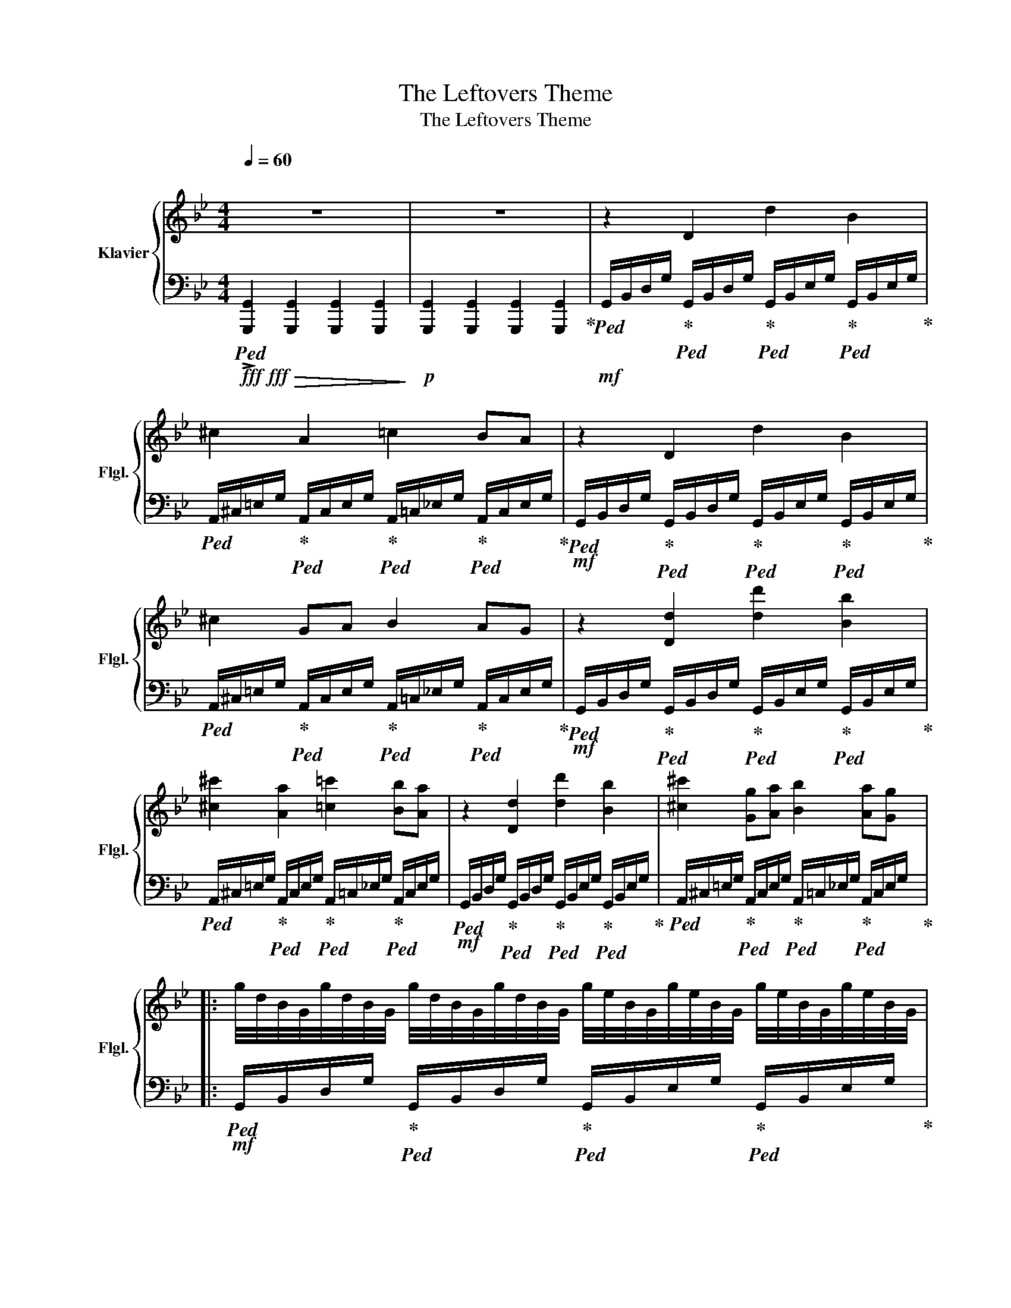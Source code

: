 X:1
T:The Leftovers Theme
T:The Leftovers Theme
%%score { 1 | 2 }
L:1/8
Q:1/4=60
M:4/4
K:Bb
V:1 treble nm="Klavier" snm="Flgl."
V:2 bass 
V:1
"^\n" z8 | z8 | z2 D2 d2 B2 | ^c2 A2 =c2 BA | z2 D2 d2 B2 | ^c2 GA B2 AG | z2 [Dd]2 [dd']2 [Bb]2 | %7
 [^c^c']2 [Aa]2 [=c=c']2 [Bb][Aa] | z2 [Dd]2 [dd']2 [Bb]2 | [^c^c']2 [Gg][Aa] [Bb]2 [Aa][Gg] |: %10
 g/4d/4B/4G/4g/4d/4B/4G/4 g/4d/4B/4G/4g/4d/4B/4G/4 g/4e/4B/4G/4g/4e/4B/4G/4 g/4e/4B/4G/4g/4e/4B/4G/4 | %11
 a/4=e/4^c/4G/4a/4e/4c/4G/4 a/4e/4c/4G/4a/4e/4c/4G/4 a/4_e/4=c/4G/4a/4e/4c/4G/4 a/4e/4c/4G/4a/4e/4c/4G/4 :| %12
 z2 [DGBd]2 [dgbd']2 [Begb]2 | [^c=eg^c']2 [Acea]2 [=ceg=c']2 [B_egb][Aega] | %14
 z2 [DGBd]2 [dgbd']2 [Begb]2 | [^c=eg^c']2 [Gceg][Acea] [B_egb]2 [Acea][Gceg] | [A^cea]4 [dgbd']4 | %17
 [g'b'd''g'']8 | z8 |] %19
V:2
!fff!!fff!!>(!!ped! !>![G,,,G,,]2 [G,,,G,,]2 [G,,,G,,]2 [G,,,G,,]2!>)! | %1
!p! [G,,,G,,]2 [G,,,G,,]2 [G,,,G,,]2 [G,,,G,,]2!ped-up! | %2
!mf!!ped! G,,/B,,/D,/G,/!ped-up!!ped! G,,/B,,/D,/G,/!ped-up!!ped! G,,/B,,/E,/G,/!ped-up!!ped! G,,/B,,/E,/G,/!ped-up! | %3
!ped! A,,/^C,/=E,/G,/!ped-up!!ped! A,,/C,/E,/G,/!ped-up!!ped! A,,/=C,/_E,/G,/!ped-up!!ped! A,,/C,/E,/G,/!ped-up! | %4
!mf!!ped! G,,/B,,/D,/G,/!ped-up!!ped! G,,/B,,/D,/G,/!ped-up!!ped! G,,/B,,/E,/G,/!ped-up!!ped! G,,/B,,/E,/G,/!ped-up! | %5
!ped! A,,/^C,/=E,/G,/!ped-up!!ped! A,,/C,/E,/G,/!ped-up!!ped! A,,/=C,/_E,/G,/!ped-up!!ped! A,,/C,/E,/G,/!ped-up! | %6
!mf!!ped! G,,/B,,/D,/G,/!ped-up!!ped! G,,/B,,/D,/G,/!ped-up!!ped! G,,/B,,/E,/G,/!ped-up!!ped! G,,/B,,/E,/G,/!ped-up! | %7
!ped! A,,/^C,/=E,/G,/!ped-up!!ped! A,,/C,/E,/G,/!ped-up!!ped! A,,/=C,/_E,/G,/!ped-up!!ped! A,,/C,/E,/G,/ | %8
!mf!!ped! G,,/B,,/D,/G,/!ped-up!!ped! G,,/B,,/D,/G,/!ped-up!!ped! G,,/B,,/E,/G,/!ped-up!!ped! G,,/B,,/E,/G,/!ped-up! | %9
!ped! A,,/^C,/=E,/G,/!ped-up!!ped! A,,/C,/E,/G,/!ped-up!!ped! A,,/=C,/_E,/G,/!ped-up!!ped! A,,/C,/E,/G,/!ped-up! |: %10
!mf!!ped! G,,/B,,/D,/G,/!ped-up!!ped! G,,/B,,/D,/G,/!ped-up!!ped! G,,/B,,/E,/G,/!ped-up!!ped! G,,/B,,/E,/G,/!ped-up! | %11
!ped! A,,/^C,/=E,/G,/!ped-up!!ped! A,,/C,/E,/G,/!ped-up!!ped! A,,/=C,/_E,/G,/!ped-up!!ped! A,,/C,/E,/G,/!ped-up! :| %12
!mf!!ped! G,,/B,,/D,/G,/!ped-up!!ped! G,,/B,,/D,/G,/!ped-up!!ped! G,,/B,,/E,/G,/!ped-up!!ped! G,,/B,,/E,/G,/!ped-up! | %13
!ped! A,,/^C,/=E,/G,/!ped-up!!ped! A,,/C,/E,/G,/!ped-up!!ped! A,,/=C,/_E,/G,/!ped-up!!ped! A,,/C,/E,/G,/!ped-up! | %14
!mf!!ped! G,,/B,,/D,/G,/!ped-up!!ped! G,,/B,,/D,/G,/!ped-up!!ped! G,,/B,,/E,/G,/!ped-up!!ped! G,,/B,,/E,/G,/!ped-up! | %15
!ped! A,,/^C,/=E,/G,/!ped-up!!ped! A,,/C,/E,/G,/!ped-up!!ped! A,,/=C,/_E,/G,/!ped-up!!ped! A,,/C,/E,/G,/!ped-up! | %16
!ped! A,,/C,/E,/G,/!ped-up!!ped! A,,/C,/E,/G,/!ped-up!!ped! A,,/C,/E,/G,/!ped-up!!ped! A,,/C,/E,/G,/!ped-up! | %17
!f!!f!!>(!!ped! [G,,,G,,]2 [G,,,G,,]2 [G,,,G,,]2 [G,,,G,,]2!ped-up! | %18
 [G,,,G,,]2!>)!!ppp! [G,,,G,,]2 z4 |] %19

